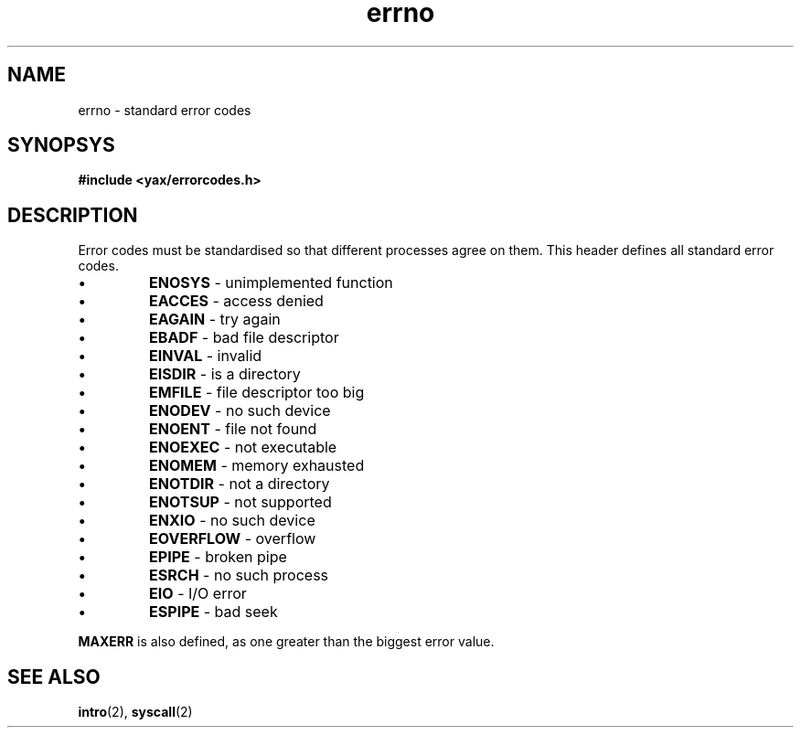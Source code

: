 .TH errno 2 "January 2019" YAX "KERNEL INTERFACES"
.SH NAME
errno \- standard error codes
.SH SYNOPSYS
.B #include <yax/errorcodes.h>
.SH DESCRIPTION
Error codes must be standardised so that different processes agree on them.
This header defines all standard error codes.
.IP \(bu
.B ENOSYS
\- unimplemented function
.IP \(bu
.B EACCES
\- access denied
.IP \(bu
.B EAGAIN
\- try again
.IP \(bu
.B EBADF
\- bad file descriptor
.IP \(bu
.B EINVAL
\- invalid
.IP \(bu
.B EISDIR
\- is a directory
.IP \(bu
.B EMFILE
\- file descriptor too big
.IP \(bu
.B ENODEV
\- no such device
.IP \(bu
.B ENOENT
\- file not found
.IP \(bu
.B ENOEXEC
\- not executable
.IP \(bu
.B ENOMEM
\- memory exhausted
.IP \(bu
.B ENOTDIR
\- not a directory
.IP \(bu
.B ENOTSUP
\- not supported
.IP \(bu
.B ENXIO
\- no such device
.IP \(bu
.B EOVERFLOW
\- overflow
.IP \(bu
.B EPIPE
\- broken pipe
.IP \(bu
.B ESRCH
\- no such process
.IP \(bu
.B EIO
\- I/O error
.IP \(bu
.B ESPIPE
\- bad seek
.PP
.B MAXERR
is also defined, as one greater than the biggest error value.
.SH SEE ALSO
.BR intro (2),
.BR syscall (2)

